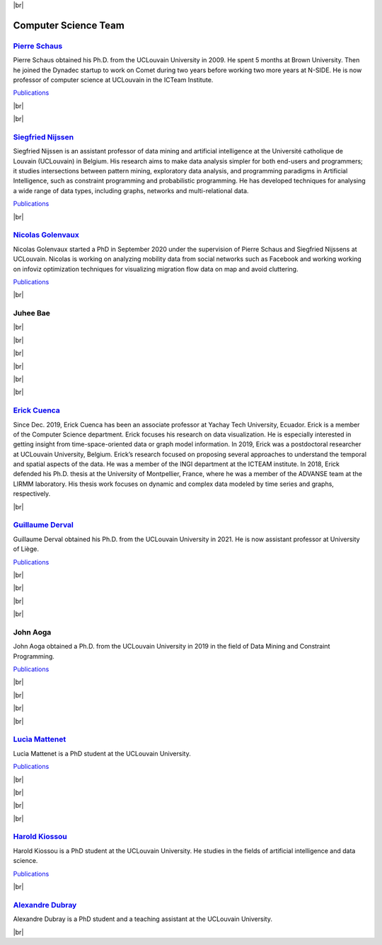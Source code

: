 .. _team-reference:

.. |br| raw:: html

   <br />


|br|


Computer Science Team
======================

.. image:: _static/members/schaus.jpg
    :width: 200
    :alt: Pierre Schaus
    :align: left

`Pierre Schaus <https://www.info.ucl.ac.be/~pschaus/>`_
----------------------------------------------------------------------------------

Pierre Schaus obtained his Ph.D. from the UCLouvain University in 2009. He spent 5 months at Brown University. 
Then he joined the Dynadec startup to work on Comet during two years before working two more years at N-SIDE. He is now professor of computer science at UCLouvain in the ICTeam Institute.

`Publications <https://dial.uclouvain.be/pr/boreal/fr/search/site/Schaus?f%5B0%5D=sm_creator%3ASchaus%2C%20Pierre>`_

|br|

|br|

.. image:: _static/members/nijssen.jpg
    :width: 200
    :alt: Siegfried Nijssen
    :align: right

`Siegfried Nijssen <https://www.info.ucl.ac.be/~snijssen/>`_
----------------------------------------------------------------------------------

Siegfried Nijssen is an assistant professor of data mining and artificial intelligence at the Université catholique de Louvain (UCLouvain) in Belgium. 
His research aims to make data analysis simpler for both end-users and programmers; it studies intersections between pattern mining, exploratory data analysis, and programming paradigms in Artificial Intelligence, 
such as constraint programming and probabilistic programming. He has developed techniques for analysing a wide range of data types, including graphs, networks and multi-relational data.

`Publications <https://dial.uclouvain.be/pr/boreal/fr/search/site/Nijssen?f%5B0%5D=sm_creator%3ANijssen%2C%20Siegfried>`_

|br|

.. image:: _static/members/golenvaux.jpeg
    :width: 200
    :alt: Nicolas Golenvaux
    :align: left

`Nicolas Golenvaux <https://uclouvain.be/fr/repertoires/nicolas.golenvaux>`_
----------------------------------------------------------------------------------

Nicolas Golenvaux started a PhD in September 2020 under the supervision of Pierre Schaus and Siegfried Nijssens at UCLouvain. 
Nicolas is working on analyzing mobility data from social networks such as Facebook and working working on infoviz optimization techniques for visualizing migration flow data on map and avoid cluttering. 

`Publications <https://dial.uclouvain.be/pr/boreal/fr/search/site/Golenvaux?f%5B0%5D=sm_creator%3AGolenvaux%2C%20Nicolas>`_

|br|


.. image:: _static/members/bae.jpg
    :width: 200
    :alt: Juhee Bae
    :align: right

Juhee Bae
----------------------------------------------------------------------------------

|br|

|br|

|br|

|br|

|br|

|br|


.. image:: _static/members/Sunca.jpg
    :width: 200
    :alt: Erick Cuenca
    :align: left

`Erick Cuenca <https://erickedu85.github.io/>`_
----------------------------------------------------------------------------------

Since Dec. 2019, Erick Cuenca has been an associate professor at Yachay Tech University, Ecuador. 
Erick is a member of the Computer Science department. Erick focuses his research on data visualization. 
He is especially interested in getting insight from time-space-oriented data or graph model information. 
In 2019, Erick was a postdoctoral researcher at UCLouvain University, Belgium. Erick’s research focused on proposing several approaches to understand the temporal and spatial aspects of the data. 
He was a member of the INGI department at the ICTEAM institute. In 2018, Erick defended his Ph.D. thesis at the University of Montpellier, France, where he was a member of the ADVANSE team at the LIRMM laboratory. 
His thesis work focuses on dynamic and complex data modeled by time series and graphs, respectively.


|br|


.. image:: _static/members/derval.png
    :width: 200
    :alt: Guillaume Derval
    :align: right

`Guillaume Derval <https://www.montefiore.uliege.be/cms/c_3482915/en/montefiore-directory?uid=u239143>`_
-------------------------------------------------------------------------------------------------------------

Guillaume Derval obtained his Ph.D. from the UCLouvain University in 2021. He is now assistant professor at University of Liège.

`Publications <https://dial.uclouvain.be/pr/boreal/fr/search/site/Derval?f%5B0%5D=sm_creator%3ADerval%2C%20Guillaume>`_

|br|

|br|

|br|

|br|

.. image:: _static/members/Aoga.jpg
    :width: 200
    :alt: John Aoga
    :align: left
John Aoga
----------------------------------------------------------------------------------

John Aoga obtained a Ph.D. from the UCLouvain University in 2019 in the field of Data Mining and Constraint Programming.

`Publications <https://www.researchgate.net/profile/John-Aoga>`_

|br|

|br|

|br|

|br|

.. image:: _static/members/lucia.jpg
    :width: 200
    :alt: Lucìa Mattenet
    :align: right

`Lucìa Mattenet <https://uclouvain.be/fr/repertoires/lucia.mattenet>`_
----------------------------------------------------------------------------------

Lucìa Mattenet is a PhD student at the UCLouvain University.

`Publications <https://dial.uclouvain.be/pr/boreal/fr/search/site/Mattenet?f%5B0%5D=sm_creator%3AMattenet%2C%20Luc%C3%ADa>`_

|br|

|br|

|br|

|br|

`Harold Kiossou <https://uclouvain.be/fr/repertoires/harold.kiossou>`_
----------------------------------------------------------------------------------

Harold Kiossou is a PhD student at the UCLouvain University. He studies in the fields of artificial intelligence and data science.

`Publications <https://www.researchgate.net/profile/Harold-Kiossou>`_

|br|


`Alexandre Dubray <https://uclouvain.be/fr/repertoires/alexandre.dubray>`_
----------------------------------------------------------------------------------

Alexandre Dubray is a PhD student and a teaching assistant at the UCLouvain University.

|br|
